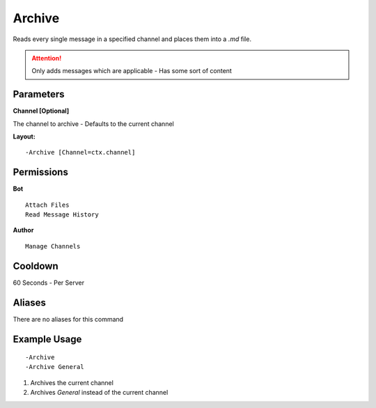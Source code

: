 Archive
=======

Reads every single message in a specified channel and places them into a `.md` file.

.. Attention:: Only adds messages which are applicable - Has some sort of content

Parameters
----------
**Channel [Optional]**

The channel to archive - Defaults to the current channel

**Layout:**
::
	-Archive [Channel=ctx.channel]

Permissions
-----------
**Bot**
::
	Attach Files
	Read Message History

**Author**
::
	Manage Channels

Cooldown
--------
60 Seconds - Per Server

Aliases
-------
There are no aliases for this command

Example Usage
-------------
::

	-Archive
	-Archive General

1. Archives the current channel
2. Archives `General` instead of the current channel